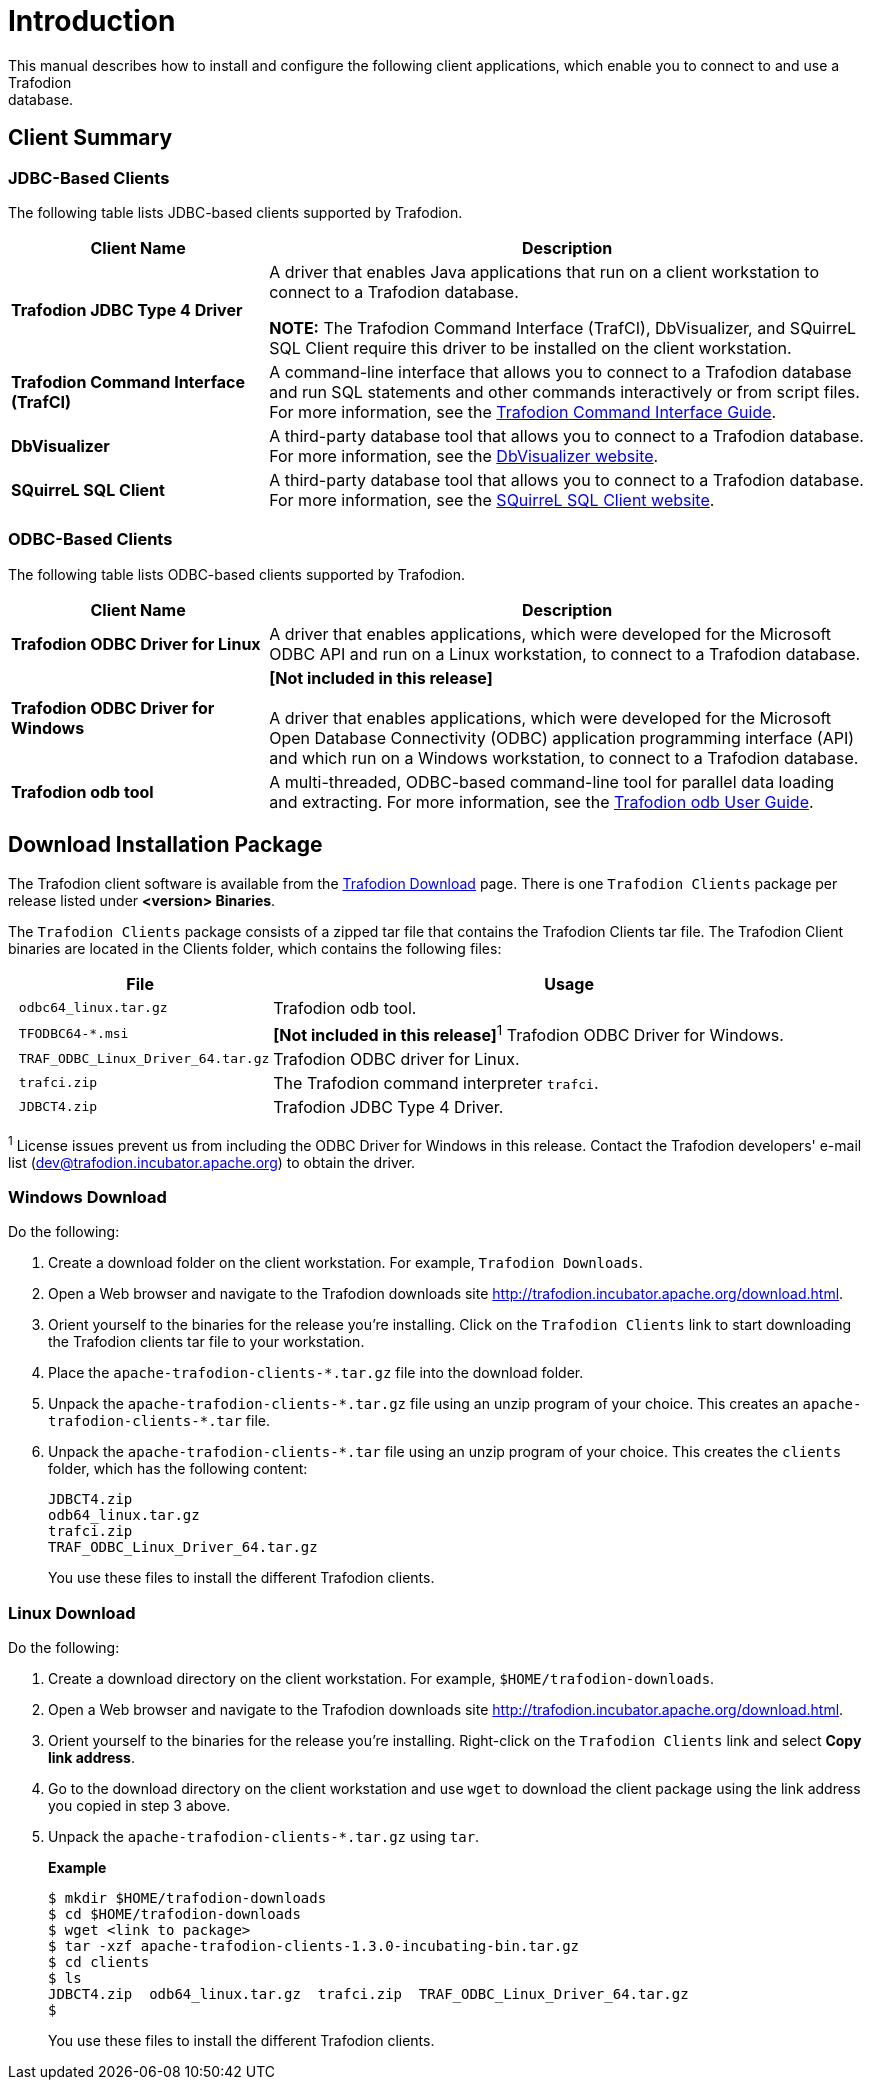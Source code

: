 ////
/**
 *@@@ START COPYRIGHT @@@
 * Licensed to the Apache Software Foundation (ASF) under one
 * or more contributor license agreements. See the NOTICE file
 * distributed with this work for additional information
 * regarding copyright ownership.  The ASF licenses this file
 * to you under the Apache License, Version 2.0 (the
 * "License"); you may not use this file except in compliance
 * with the License.  You may obtain a copy of the License at
 *
 *     http://www.apache.org/licenses/LICENSE-2.0
 *
 * Unless required by applicable law or agreed to in writing, software
 * distributed under the License is distributed on an "AS IS" BASIS,
 * WITHOUT WARRANTIES OR CONDITIONS OF ANY KIND, either express or implied.
 * See the License for the specific language governing permissions and
 * limitations under the License.
 * @@@ END COPYRIGHT @@@
 */
////

[[introduction]]
= Introduction
This manual describes how to install and configure the following client applications, which enable you to connect to and use a Trafodion
database.

== Client Summary

=== JDBC-Based Clients

The following table lists JDBC-based clients supported by Trafodion.
[cols="30%,70%",options="header"]
|===
| Client Name | Description
| *Trafodion JDBC Type 4 Driver* | A driver that enables Java applications that run on a client workstation to connect to a Trafodion database.

*NOTE:* The Trafodion Command Interface (TrafCI), DbVisualizer, and SQuirreL SQL Client require this driver to be installed on the client
workstation.
| *Trafodion Command Interface (TrafCI)* | A command-line interface that allows you to connect to a Trafodion database and run SQL statements and other commands interactively or from
script files. For more information, see the http://trafodion.incubator.apache.org/docs/command_interface/index.html[Trafodion Command Interface Guide].
| *DbVisualizer* | A third-party database tool that allows you to connect to a Trafodion database. For more information, see the http://www.dbvis.com/[DbVisualizer website].
| *SQuirreL SQL Client* | A third-party database tool that allows you to connect to a Trafodion database. For more information, see the 
http://squirrel-sql.sourceforge.net/[SQuirreL SQL Client website].
|===

=== ODBC-Based Clients

The following table lists ODBC-based clients supported by Trafodion.
[cols="30%,70%",options="header"]
|===
| Client Name | Description
| *Trafodion ODBC Driver for Linux* | A driver that enables applications, which were developed for the Microsoft ODBC API and run on a Linux workstation, to connect to a
Trafodion database.
| *Trafodion ODBC Driver for Windows* | *[Not included in this release]* +
 +
A driver that enables applications, which were developed for the Microsoft Open Database Connectivity (ODBC) application programming
interface (API) and which run on a Windows workstation, to connect to a Trafodion database.
| *Trafodion odb tool* | A multi-threaded, ODBC-based command-line tool for parallel data loading and extracting. For more information, see the
http://trafodion.incubator.apache.org/docs/odb_user/index.html[Trafodion odb User Guide].
|===

[[introduction-download]]
== Download Installation Package
The Trafodion client software is available from the http://http://trafodion.apache.org/download.html[Trafodion Download] page. There is one
`Trafodion Clients` package per release listed under *<version> Binaries*.

The `Trafodion Clients` package consists of a zipped tar file that contains the Trafodion Clients tar file. The Trafodion Client
binaries are located in the Clients folder, which contains the following files:

[cols="30%l,70%", options="header"]
|===
| File                             | Usage
| odbc64_linux.tar.gz              | Trafodion odb tool.
| TFODBC64-*.msi                   | *[Not included in this release]*^1^ Trafodion ODBC Driver for Windows.
| TRAF_ODBC_Linux_Driver_64.tar.gz | Trafodion ODBC driver for Linux.
| trafci.zip                       | The Trafodion command interpreter `trafci`.
| JDBCT4.zip                       | Trafodion JDBC Type 4 Driver.
|===

^1^ License issues prevent us from including the ODBC Driver for Windows in this release. Contact the
Trafodion developers' e-mail list (dev@trafodion.incubator.apache.org) to obtain the driver.

[[introduction-windows-download]]
=== Windows Download

Do the following:

1.  Create a download folder on the client workstation. For example, `Trafodion Downloads`.

2.  Open a Web browser and navigate to the Trafodion downloads site http://trafodion.incubator.apache.org/download.html.

3.  Orient yourself to the binaries for the release you're installing.
Click on the `Trafodion Clients` link to start downloading the Trafodion clients tar file to your workstation.

4.  Place the `apache-trafodion-clients-*.tar.gz` file into the download folder.

5.  Unpack the `apache-trafodion-clients-\*.tar.gz` file using an unzip program of your choice. This creates
an `apache-trafodion-clients-*.tar` file.

6. Unpack the `apache-trafodion-clients-*.tar` file using an unzip program of your choice. This creates
the `clients` folder, which has the following content:
+
```
JDBCT4.zip
odb64_linux.tar.gz
trafci.zip
TRAF_ODBC_Linux_Driver_64.tar.gz
```
+
You use these files to install the different Trafodion clients.

[[introduction-linux-download]]
=== Linux Download

Do the following:

1. Create a download directory on the client workstation. For example, `$HOME/trafodion-downloads`.

2. Open a Web browser and navigate to the Trafodion downloads site http://trafodion.incubator.apache.org/download.html.

3.  Orient yourself to the binaries for the release you're installing.
Right-click on the `Trafodion Clients` link and select *Copy link address*.

4.  Go to the download directory on the client workstation and use `wget` to download the client package
using the link address you copied in step 3 above.

5.  Unpack the `apache-trafodion-clients-*.tar.gz` using `tar`.
+
*Example*
+
```
$ mkdir $HOME/trafodion-downloads
$ cd $HOME/trafodion-downloads
$ wget <link to package>
$ tar -xzf apache-trafodion-clients-1.3.0-incubating-bin.tar.gz
$ cd clients
$ ls
JDBCT4.zip  odb64_linux.tar.gz  trafci.zip  TRAF_ODBC_Linux_Driver_64.tar.gz
$
```
+
You use these files to install the different Trafodion clients.



